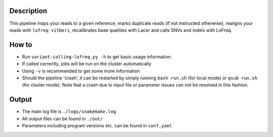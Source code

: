 Description
-----------

This pipeline maps your reads to a given reference, marks duplicate
reads (if not instructed otherwise), realigns your reads with ``lofreq
vitberi``, recalibrates base qualities with Lacer and calls SNVs and
indels with LoFreq.


How to
------

- Run ``variant-calling-lofreq.py -h`` to get basic usage information.
- If called correctly, jobs will be run on the cluster automatically
- Using ``-v`` is recommended to get some more information
- Should the pipeline 'crash', it can be restarted by simply running
  ``bash run.sh`` (for local mode) or ``qsub run.sh`` (for cluster
  mode).  Note that a crash due to input file or parameter issues can
  not be resolved in this fashion.


Output
------

- The main log file is ``./logs/snakemake.log``
- All output files can be found in ``./out/``
- Parameters including program versions etc. can be found in ``conf.yaml``




